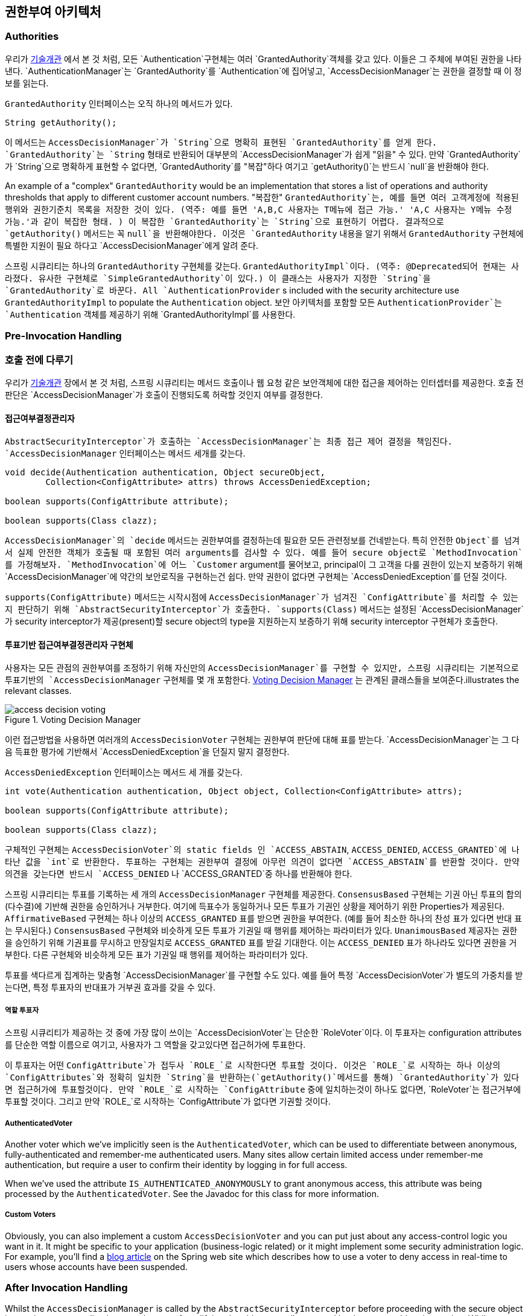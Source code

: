 [[authz-arch]]
== 권한부여 아키텍처


[[authz-authorities]]
=== Authorities
우리가 <<tech-granted-authority,기술개관>> 에서 본 것 처럼, 모든 `Authentication`구현체는 여러 `GrantedAuthority`객체를 갖고 있다. 이들은 그 주체에 부여된 권한을 나타낸다. `AuthenticationManager`는 `GrantedAuthority`를 `Authentication`에 집어넣고, `AccessDecisionManager`는 권한을 결정할 때 이 정보를 읽는다.

`GrantedAuthority` 인터페이스는 오직 하나의 메서드가 있다.

[source,java]
----

String getAuthority();

----

이 메서드는 `AccessDecisionManager`가 `String`으로 명확히 표현된 `GrantedAuthority`를 얻게 한다. `GrantedAuthority`는 `String` 형태로 반환되어 대부분의 `AccessDecisionManager`가 쉽게 "읽을" 수 있다. 만약 `GrantedAuthority`가 `String`으로 명확하게 표현할 수 없다면, `GrantedAuthority`를 "복잡"하다 여기고 `getAuthority()`는 반드시 `null`을 반환해야 한다.

An example of a "complex" `GrantedAuthority` would be an implementation that stores a list of operations and authority thresholds that apply to different customer account numbers.
"복잡한" `GrantedAuthority`는, 예를 들면 여러 고객계정에 적용된 행위와 권한기준치 목록을 저장한 것이 있다. (역주: 예를 들면 'A,B,C 사용자는 T메뉴에 접근 가능.' 'A,C 사용자는 Y메뉴 수정 가능.'과 같이 복잡한 형태. ) 이 복잡한 `GrantedAuthority`는 `String`으로 표현하기 어렵다. 결과적으로 `getAuthority()` 메서드는 꼭 `null`을 반환해야한다. 이것은 `GrantedAuthority` 내용을 알기 위해서 `GrantedAuthority` 구현체에 특별한 지원이 필요 하다고 `AccessDecisionManager`에게 알려 준다.

스프링 시큐리티는 하나의 `GrantedAuthority` 구현체를 갖는다. `GrantedAuthorityImpl`이다. (역주: @Deprecated되어 현재는 사라졌다. 유사한 구현체로 `SimpleGrantedAuthority`이 있다.) 이 클래스는 사용자가 지정한 `String`을 `GrantedAuthority`로 바꾼다. 
All `AuthenticationProvider` s included with the security architecture use `GrantedAuthorityImpl` to populate the `Authentication` object.
보안 아키텍처를 포함할 모든 `AuthenticationProvider`는 `Authentication` 객체를 제공하기 위해 `GrantedAuthorityImpl`를 사용한다.


[[authz-pre-invocation]]
=== Pre-Invocation Handling
=== 호출 전에 다루기
우리가 <<secure-objects,기술개관>> 장에서 본 것 처럼, 스프링 시큐리티는 메서드 호출이나 웹 요청 같은 보안객체에 대한 접근을 제어하는 인터셉터를 제공한다. 호출 전 판단은 `AccessDecisionManager`가 호출이 진행되도록 허락할 것인지 여부를 결정한다.


[[authz-access-decision-manager]]
==== 접근여부결정관리자
`AbstractSecurityInterceptor`가 호출하는 `AccessDecisionManager`는 최종 접근 제어 결정을 책임진다. `AccessDecisionManager` 인터페이스는 메서드 세개를 갖는다.

[source,java]
----
void decide(Authentication authentication, Object secureObject,
	Collection<ConfigAttribute> attrs) throws AccessDeniedException;

boolean supports(ConfigAttribute attribute);

boolean supports(Class clazz);
----

`AccessDecisionManager`의 `decide` 메서드는 권한부여를 결정하는데 필요한 모든 관련정보를 건네받는다. 특히 안전한 `Object`를 넘겨서 실제 안전한 객체가 호출될 때 포함된 여러 arguments를 검사할 수 있다. 예를 들어 secure object로 `MethodInvocation`를 가정해보자. `MethodInvocation`에 어느 `Customer` argument를 물어보고, principal이 그 고객을 다룰 권한이 있는지 보증하기 위해 `AccessDecisionManager`에 약간의 보안로직을 구현하는건 쉽다. 만약 권한이 없다면 구현체는 `AccessDeniedException`를 던질 것이다.

`supports(ConfigAttribute)` 메서드는 시작시점에 `AccessDecisionManager`가 넘겨진 `ConfigAttribute`를 처리할 수 있는지 판단하기 위해 `AbstractSecurityInterceptor`가 호출한다. `supports(Class)` 메서드는 설정된 `AccessDecisionManager`가 security interceptor가 제공(present)할 secure object의 type을 지원하는지 보증하기 위해 security interceptor 구현체가 호출한다.

[[authz-voting-based]]
==== 투표기반 접근여부결정관리자 구현체
사용자는 모든 관점의 권한부여를 조정하기 위해 자신만의 `AccessDecisionManager`를 구현할 수 있지만, 스프링 시큐리티는 기본적으로 투표기반의 `AccessDecisionManager` 구현체를 몇 개 포함한다. <<authz-access-voting>> 는 관계된 클래스들을 보여준다.illustrates the relevant classes.

[[authz-access-voting]]
.Voting Decision Manager
image::images/access-decision-voting.png[]



이런 접근방법을 사용하면 여러개의 `AccessDecisionVoter` 구현체는 권한부여 판단에 대해 표를 받는다. `AccessDecisionManager`는 그 다음 득표한 평가에 기반해서 `AccessDeniedException`을 던질지 말지 결정한다.

`AccessDeniedException` 인터페이스는 메서드 세 개를 갖는다.

[source,java]
----
int vote(Authentication authentication, Object object, Collection<ConfigAttribute> attrs);

boolean supports(ConfigAttribute attribute);

boolean supports(Class clazz);
----

구체적인 구현체는 `AccessDecisionVoter`의 static fields 인 `ACCESS_ABSTAIN`, `ACCESS_DENIED`, `ACCESS_GRANTED`에 나타난 값을 `int`로 반환한다. 투표하는 구현체는 권한부여 결정에 아무런 의견이 없다면 `ACCESS_ABSTAIN`를 반환할 것이다. 만약 의견을 갖는다면 반드시 `ACCESS_DENIED` 나 `ACCESS_GRANTED`중 하나를 반환해야 한다.

스프링 시큐리티는 투표를 기록하는 세 개의 `AccessDecisionManager` 구현체를 제공한다. `ConsensusBased` 구현체는 기권 아닌 투표의 합의(다수결)에 기반해 권한을 승인하거나 거부한다. 여기에 득표수가 동일하거나 모든 투표가 기권인 상황을 제어하기 위한 Properties가 제공된다. `AffirmativeBased` 구현체는 하나 이상의 `ACCESS_GRANTED` 표를 받으면 권한을 부여한다. (예를 들어 최소한 하나의 찬성 표가 있다면 반대 표는 무시된다.) `ConsensusBased` 구현체와 비슷하게 모든 투표가 기권일 때 행위를 제어하는 파라미터가 있다. `UnanimousBased` 제공자는 권한을 승인하기 위해 기권표를 무시하고 만장일치로 `ACCESS_GRANTED` 표를 받길 기대한다. 이는 `ACCESS_DENIED` 표가 하나라도 있다면 권한을 거부한다. 다른 구현체와 비슷하게 모든 표가 기권일 때 행위를 제어하는 파라미터가 있다.

투표를 색다르게 집계하는 맞춤형 `AccessDecisionManager`를 구현할 수도 있다. 예를 들어 특정 `AccessDecisionVoter`가 별도의 가중치를 받는다면, 특정 투표자의 반대표가 거부권 효과를 갖을 수 있다.


[[authz-role-voter]]
===== 역할 투표자
스프링 시큐리티가 제공하는 것 중에 가장 많이 쓰이는 `AccessDecisionVoter`는 단순한 `RoleVoter`이다. 이 투표자는 configuration attributes를 단순한 역할 이름으로 여기고, 사용자가 그 역할을 갖고있다면 접근허가에 투표한다.

이 투표자는 어떤 `ConfigAttribute`가 접두사 `ROLE_`로 시작한다면 투표할 것이다. 이것은 `ROLE_`로 시작하는 하나 이상의 `ConfigAttributes`와 정확히 일치한 `String`을 반환하는(`getAuthority()`메서드를 통해) `GrantedAuthority`가 있다면 접근허가에 투표할것이다. 만약 `ROLE_`로 시작하는 `ConfigAttribute` 중에 일치하는것이 하나도 없다면, `RoleVoter`는 접근거부에 투표할 것이다. 그리고 만약 `ROLE_`로 시작하는 `ConfigAttribute`가 없다면 기권할 것이다.


[[authz-authenticated-voter]]
===== AuthenticatedVoter
Another voter which we've implicitly seen is the `AuthenticatedVoter`, which can be used to differentiate between anonymous, fully-authenticated and remember-me authenticated users. Many sites allow certain limited access under remember-me authentication, but require a user to confirm their identity by logging in for full access.

When we've used the attribute `IS_AUTHENTICATED_ANONYMOUSLY` to grant anonymous access, this attribute was being processed by the `AuthenticatedVoter`. See the Javadoc for this class for more information.


[[authz-custom-voter]]
===== Custom Voters
Obviously, you can also implement a custom `AccessDecisionVoter` and you can put just about any access-control logic you want in it. It might be specific to your application (business-logic related) or it might implement some security administration logic. For example, you'll find a http://spring.io/blog/2009/01/03/spring-security-customization-part-2-adjusting-secured-session-in-real-time[ blog article] on the Spring web site which describes how to use a voter to deny access in real-time to users whose accounts have been suspended.


[[authz-after-invocation-handling]]
=== After Invocation Handling
Whilst the `AccessDecisionManager` is called by the `AbstractSecurityInterceptor` before proceeding with the secure object invocation, some applications need a way of modifying the object actually returned by the secure object invocation. Whilst you could easily implement your own AOP concern to achieve this, Spring Security provides a convenient hook that has several concrete implementations that integrate with its ACL capabilities.

<<authz-after-invocation>> illustrates Spring Security's `AfterInvocationManager` and its concrete implementations.

[[authz-after-invocation]]
.After Invocation Implementation
image::images/after-invocation.png[]

Like many other parts of Spring Security, `AfterInvocationManager` has a single concrete implementation, `AfterInvocationProviderManager`, which polls a list of `AfterInvocationProvider` s. Each `AfterInvocationProvider` is allowed to modify the return object or throw an `AccessDeniedException`. Indeed multiple providers can modify the object, as the result of the previous provider is passed to the next in the list.

Please be aware that if you're using `AfterInvocationManager`, you will still need configuration attributes that allow the ``MethodSecurityInterceptor``'s `AccessDecisionManager` to allow an operation. If you're using the typical Spring Security included `AccessDecisionManager` implementations, having no configuration attributes defined for a particular secure method invocation will cause each `AccessDecisionVoter` to abstain from voting. In turn, if the `AccessDecisionManager` property           "`allowIfAllAbstainDecisions`" is `false`, an `AccessDeniedException` will be thrown. You may avoid this potential issue by either (i) setting "`allowIfAllAbstainDecisions`" to `true` (although this is generally not recommended) or (ii) simply ensure that there is at least one configuration attribute that an `AccessDecisionVoter` will vote to grant access for. This latter (recommended) approach is usually achieved through a `ROLE_USER` or `ROLE_AUTHENTICATED` configuration attribute.


[[authz-hierarchical-roles]]
=== Hierarchical Roles
It is a common requirement that a particular role in an application should automatically "include" other roles. For example, in an application which has the concept of an "admin" and a "user" role, you may want an admin to be able to do everything a normal user can. To achieve this, you can either make sure that all admin users are also assigned the "user" role. Alternatively, you can modify every access constraint which requires the "user" role to also include the "admin" role. This can get quite complicated if you have a lot of different roles in your application.

The use of a role-hierarchy allows you to configure which roles (or authorities) should include others. An extended version of Spring Security's <<authz-role-voter,RoleVoter>>, `RoleHierarchyVoter`, is configured with a `RoleHierarchy`, from which it obtains all the "reachable authorities" which the user is assigned. A typical configuration might look like this:

[source,xml]
----

<bean id="roleVoter" class="org.springframework.security.access.vote.RoleHierarchyVoter">
	<constructor-arg ref="roleHierarchy" />
</bean>
<bean id="roleHierarchy"
		class="org.springframework.security.access.hierarchicalroles.RoleHierarchyImpl">
	<property name="hierarchy">
		<value>
			ROLE_ADMIN > ROLE_STAFF
			ROLE_STAFF > ROLE_USER
			ROLE_USER > ROLE_GUEST
		</value>
	</property>
</bean>
----

Here we have four roles in a hierarchy `ROLE_ADMIN => ROLE_STAFF => ROLE_USER => ROLE_GUEST`. A user who is authenticated with `ROLE_ADMIN`, will behave as if they have all four roles when security contraints are evaluated against an `AccessDecisionManager` cconfigured with the above `RoleHierarchyVoter`. The `>` symbol can be thought of as meaning "includes".

Role hierarchies offer a convenient means of simplifying the access-control configuration data for your application and/or reducing the number of authorities which you need to assign to a user. For more complex requirements you may wish to define a logical mapping between the specific access-rights your application requires and the roles that are assigned to users, translating between the two when loading the user information.
